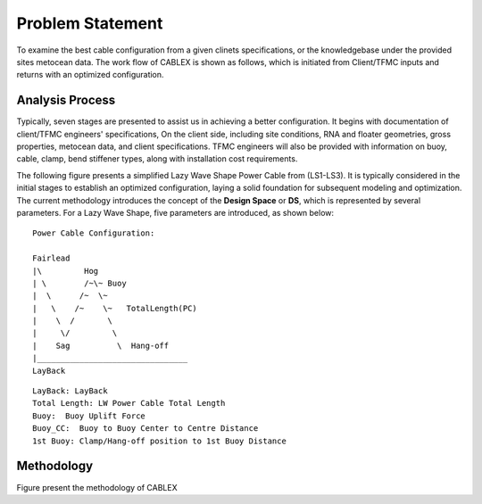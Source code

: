 Problem Statement
=================

To examine the best cable configuration from a given clinets specifications, or the knowledgebase under the provided sites
metocean data. The work flow of CABLEX is shown as follows, which is initiated from Client/TFMC inputs and returns with an optimized configuration.

Analysis Process
----------------

Typically, seven stages are presented to assist us in achieving a better configuration. It begins with documentation of client/TFMC engineers' specifications, 
On the client side, including site conditions, RNA and floater geometries, gross properties, metocean data, and client specifications. TFMC engineers will 
also be provided with information on buoy, cable, clamp, bend stiffener types, along with installation cost requirements.


.. image:: _static/workflow.png
   :alt: workflow
   :width: 700px
   :height: 233px
   :align: center


The following figure presents a simplified Lazy Wave Shape Power Cable from (LS1-LS3). 
It is typically considered in the initial stages to establish an optimized configuration, 
laying a solid foundation for subsequent modeling and optimization. The current methodology introduces the concept 
of the **Design Space** or **DS**, which is represented by several parameters. For a Lazy Wave Shape, five parameters are introduced, as shown below:

::

    Power Cable Configuration:
                
    Fairlead
    |\         Hog
    | \        /~\~ Buoy
    |  \      /~  \~
    |   \    /~    \~   TotalLength(PC)
    |    \  /       \
    |     \/         \
    |    Sag          \  Hang-off  
    |________________________________ 
    LayBack      


::

    LayBack: LayBack
    Total Length: LW Power Cable Total Length
    Buoy:  Buoy Uplift Force
    Buoy_CC:  Buoy to Buoy Center to Centre Distance
    1st Buoy: Clamp/Hang-off position to 1st Buoy Distance


Methodology
-----------
.. image:: _static/workflow2.png
   :alt: workflow
   :width: 750px
   :height: 565px
   :align: center

Figure present the methodology of CABLEX
